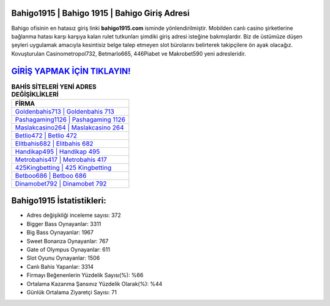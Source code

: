 ﻿Bahigo1915 | Bahigo 1915 | Bahigo Giriş Adresi
===================================

.. image:: images/bahigo-giris.jpg
   :width: 600
   
Bahigo ofisinin en hatasız giriş linki **bahigo1915.com** isminde yönlendirilmiştir. Mobilden canlı casino şirketlerine bağlanma hatası karşı karşıya kalan rulet tutkunları şimdiki giriş adresi isteğine bakmışlardır. Biz de üstümüze düşen şeyleri uygulamak amacıyla kesintisiz belge talep etmeyen slot bürolarını belirterek takipçilere ön ayak olacağız. Kovuşturulan Casinometropol732, Betmarlo665, 446Piabet ve Makrobet590 yeni adresleridir.

`GİRİŞ YAPMAK İÇİN TIKLAYIN! <https://cutt.ly/QwVVg2Vk>`_
==============

.. list-table:: **BAHİS SİTELERİ YENİ ADRES DEĞİŞİKLİKLERİ**
   :widths: 100
   :header-rows: 1

   * - FİRMA
   * - `Goldenbahis713 | Goldenbahis 713 <goldenbahis713-goldenbahis-713-goldenbahis-giris-adresi.html>`_
   * - `Pashagaming1126 | Pashagaming 1126 <pashagaming1126-pashagaming-1126-pashagaming-giris-adresi.html>`_
   * - `Maslakcasino264 | Maslakcasino 264 <maslakcasino264-maslakcasino-264-maslakcasino-giris-adresi.html>`_	 
   * - `Betlio472 | Betlio 472 <betlio472-betlio-472-betlio-giris-adresi.html>`_	 
   * - `Elitbahis682 | Elitbahis 682 <elitbahis682-elitbahis-682-elitbahis-giris-adresi.html>`_ 
   * - `Handikap495 | Handikap 495 <handikap495-handikap-495-handikap-giris-adresi.html>`_
   * - `Metrobahis417 | Metrobahis 417 <metrobahis417-metrobahis-417-metrobahis-giris-adresi.html>`_	 
   * - `425Kingbetting | 425 Kingbetting <425kingbetting-425-kingbetting-kingbetting-giris-adresi.html>`_
   * - `Betboo686 | Betboo 686 <betboo686-betboo-686-betboo-giris-adresi.html>`_
   * - `Dinamobet792 | Dinamobet 792 <dinamobet792-dinamobet-792-dinamobet-giris-adresi.html>`_
	 
Bahigo1915 İstatistikleri:
===================================	 
* Adres değişikliği inceleme sayısı: 372
* Bigger Bass Oynayanlar: 3311
* Big Bass Oynayanlar: 1967
* Sweet Bonanza Oynayanlar: 767
* Gate of Olympus Oynayanlar: 611
* Slot Oyunu Oynayanlar: 1506
* Canlı Bahis Yapanlar: 3314
* Firmayı Beğenenlerin Yüzdelik Sayısı(%): %66
* Ortalama Kazanma Şansınız Yüzdelik Olarak(%): %44
* Günlük Ortalama Ziyaretçi Sayısı: 71
